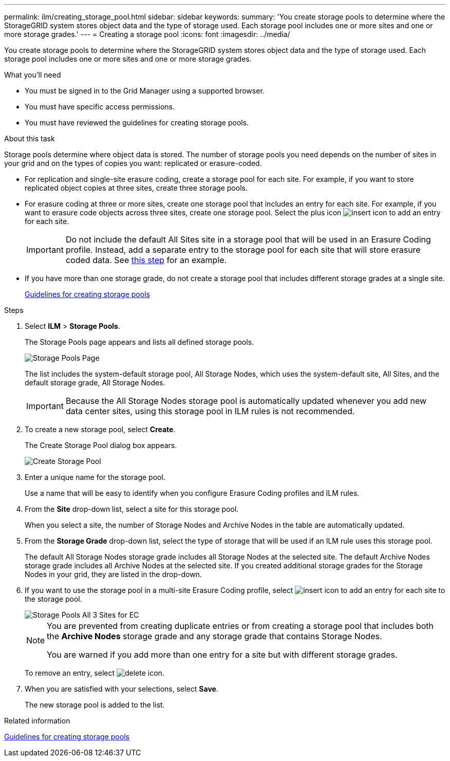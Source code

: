 ---
permalink: ilm/creating_storage_pool.html
sidebar: sidebar
keywords:
summary: 'You create storage pools to determine where the StorageGRID system stores object data and the type of storage used. Each storage pool includes one or more sites and one or more storage grades.'
---
= Creating a storage pool
:icons: font
:imagesdir: ../media/

[.lead]
You create storage pools to determine where the StorageGRID system stores object data and the type of storage used. Each storage pool includes one or more sites and one or more storage grades.

.What you'll need

* You must be signed in to the Grid Manager using a supported browser.
* You must have specific access permissions.
* You must have reviewed the guidelines for creating storage pools.

.About this task

Storage pools determine where object data is stored. The number of storage pools you need depends on the number of sites in your grid and on the types of copies you want: replicated or erasure-coded.

* For replication and single-site erasure coding, create a storage pool for each site. For example, if you want to store replicated object copies at three sites, create three storage pools.
* For erasure coding at three or more sites, create one storage pool that includes an entry for each site. For example, if you want to erasure code objects across three sites, create one storage pool. Select the plus icon image:../media/icon_plus_sign_black_on_white.gif[insert icon] to add an entry for each site.
+
IMPORTANT: Do not include the default All Sites site in a storage pool that will be used in an Erasure Coding profile. Instead, add a separate entry to the storage pool for each site that will store erasure coded data. See <<entries,this step>> for an example.

* If you have more than one storage grade, do not create a storage pool that includes different storage grades at a single site.
+
xref:guidelines_for_creating_storage_pools.adoc[Guidelines for creating storage pools]

.Steps

. Select *ILM* > *Storage Pools*.
+
The Storage Pools page appears and lists all defined storage pools.
+
image::../media/storage_pools_page.png[Storage Pools Page]
+
The list includes the system-default storage pool, All Storage Nodes, which uses the system-default site, All Sites, and the default storage grade, All Storage Nodes.
+
IMPORTANT: Because the All Storage Nodes storage pool is automatically updated whenever you add new data center sites, using this storage pool in ILM rules is not recommended.

. To create a new storage pool, select *Create*.
+
The Create Storage Pool dialog box appears.
+
image::../media/create_storage_pool.png[Create Storage Pool]

. Enter a unique name for the storage pool.
+
Use a name that will be easy to identify when you configure Erasure Coding profiles and ILM rules.

. From the *Site* drop-down list, select a site for this storage pool.
+
When you select a site, the number of Storage Nodes and Archive Nodes in the table are automatically updated.

. From the *Storage Grade* drop-down list, select the type of storage that will be used if an ILM rule uses this storage pool.
+
The default All Storage Nodes storage grade includes all Storage Nodes at the selected site. The default Archive Nodes storage grade includes all Archive Nodes at the selected site. If you created additional storage grades for the Storage Nodes in your grid, they are listed in the drop-down.

. [[entries]]If you want to use the storage pool in a multi-site Erasure Coding profile, select image:../media/icon_plus_sign_black_on_white.gif[insert icon] to add an entry for each site to the storage pool.
+
image::../media/storage_pools_all_3_sites_for_ec.png[Storage Pools All 3 Sites for EC]
+
[NOTE]
====
You are prevented from creating duplicate entries or from creating a storage pool that includes both the *Archive Nodes* storage grade and any storage grade that contains Storage Nodes.

You are warned if you add more than one entry for a site but with different storage grades.
====
+
To remove an entry, select image:../media/icon_nms_delete_new.gif[delete icon].

. When you are satisfied with your selections, select *Save*.
+
The new storage pool is added to the list.

.Related information

xref:guidelines_for_creating_storage_pools.adoc[Guidelines for creating storage pools]
